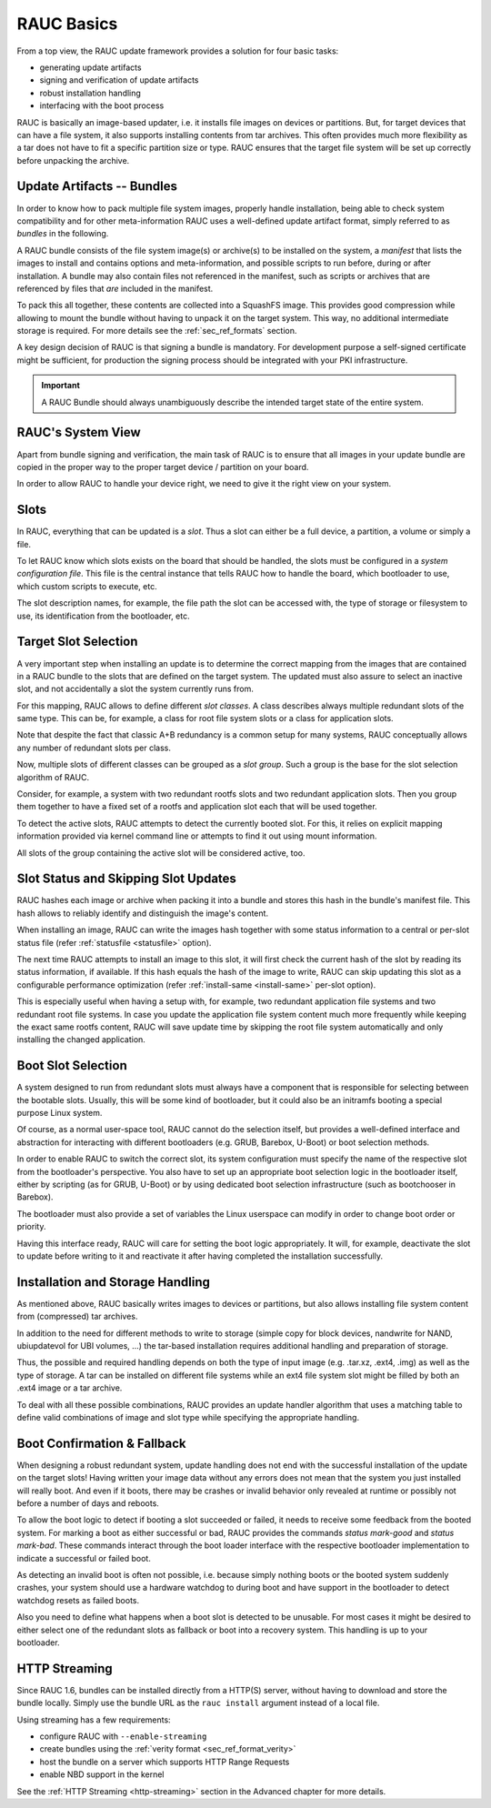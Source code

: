 RAUC Basics
===========

From a top view, the RAUC update framework provides a solution for four basic
tasks:

* generating update artifacts
* signing and verification of update artifacts
* robust installation handling
* interfacing with the boot process

RAUC is basically an image-based updater, i.e. it installs file images on
devices or partitions.
But, for target devices that can have a file system, it also supports
installing contents from tar archives.
This often provides much more flexibility as a tar does not have to fit a
specific partition size or type.
RAUC ensures that the target file system will be set up correctly before
unpacking the archive.

Update Artifacts -- Bundles
---------------------------

In order to know how to pack multiple file system images, properly handle
installation, being able to check system compatibility and for other
meta-information RAUC uses a well-defined update artifact format, simply
referred to as *bundles* in the following.


A RAUC bundle consists of the file system image(s) or archive(s) to be installed
on the system, a *manifest* that lists the images to install and contains
options and meta-information, and possible scripts to run before, during or
after installation.
A bundle may also contain files not referenced in the manifest,
such as scripts or archives that are referenced by files that *are*
included in the manifest.

To pack this all together, these contents are collected into a SquashFS image.
This provides good compression while allowing to mount the bundle without
having to unpack it on the target system.
This way, no additional intermediate storage is required.
For more details see the :ref:`sec_ref_formats` section.

A key design decision of RAUC is that signing a bundle is mandatory.
For development purpose a self-signed certificate might be sufficient,
for production the signing process should be integrated with your PKI
infrastructure.

.. important:: A RAUC Bundle should always unambiguously describe the
  intended target state of the entire system.


RAUC's System View
------------------

Apart from bundle signing and verification, the main task of RAUC is to ensure
that all images in your update bundle are copied in the proper way to the proper
target device / partition on your board.

In order to allow RAUC to handle your device right, we need to give it the
right view on your system.

Slots
-----

In RAUC, everything that can be updated is a *slot*.
Thus a slot can either be a full device, a partition, a volume or simply a file.

To let RAUC know which slots exists on the board that should be handled,
the slots must be configured in a *system configuration file*.
This file is the central instance that tells RAUC how to handle the board, which
bootloader to use, which custom scripts to execute, etc.

The slot description names, for example, the file path the slot can be accessed
with, the type of storage or filesystem to use, its identification from the
bootloader, etc.

Target Slot Selection
---------------------

A very important step when installing an update is to determine the correct
mapping from the images that are contained in a RAUC bundle to the slots that
are defined on the target system.
The updated must also assure to select an inactive slot, and not accidentally a
slot the system currently runs from.

For this mapping, RAUC allows to define different *slot classes*.
A class describes always multiple redundant slots of the same type.
This can be, for example, a class for root file system slots or a
class for application slots.

Note that despite the fact that classic A+B redundancy is a common setup for
many systems, RAUC conceptually allows any number of redundant slots per class.

Now, multiple slots of different classes can be grouped as a *slot group*.
Such a group is the base for the slot selection algorithm of RAUC.

Consider, for example, a system with two redundant rootfs slots and two
redundant application slots. Then you group them together to have a fixed set
of a rootfs and application slot each that will be used together.

.. image:: images/rauc-multi-image.svg
   :width: 500
   :align: center

To detect the active slots, RAUC attempts to detect the currently booted slot.
For this, it relies on explicit mapping information provided via kernel command
line or attempts to find it out using mount information.

All slots of the group containing the active slot will be considered active,
too.

Slot Status and Skipping Slot Updates
-------------------------------------

RAUC hashes each image or archive when packing it into a bundle and stores this
hash in the bundle's manifest file.
This hash allows to reliably identify and distinguish the image's content.

When installing an image, RAUC can write the images hash together with some
status information to a central or per-slot status file
(refer :ref:`statusfile <statusfile>` option).

The next time RAUC attempts to install an image to this slot, it will first
check the current hash of the slot by reading its status information, if
available.
If this hash equals the hash of the image to write, RAUC can skip updating this
slot as a configurable performance optimization
(refer :ref:`install-same <install-same>` per-slot option).

This is especially useful when having a setup with, for example, two redundant
application file systems and two redundant root file systems. In case you
update the application file system content much more frequently while keeping
the exact same rootfs content, RAUC will save update time by skipping the root
file system automatically and only installing the changed application.

.. _sec-boot-slot:

Boot Slot Selection
-------------------

A system designed to run from redundant slots must always have a component that
is responsible for selecting between the bootable slots.
Usually, this will be some kind of bootloader, but it could also be an initramfs
booting a special purpose Linux system.

Of course, as a normal user-space tool, RAUC cannot do the selection itself, but
provides a well-defined interface and abstraction for interacting with different
bootloaders (e.g. GRUB, Barebox, U-Boot) or boot selection methods.

.. image:: images/bootloader_interface.svg
   :width: 500
   :align: center

In order to enable RAUC to switch the correct slot, its system configuration
must specify the name of the respective slot from the bootloader's perspective.
You also have to set up an appropriate boot selection logic in the bootloader
itself, either by scripting (as for GRUB, U-Boot) or by using dedicated boot
selection infrastructure (such as bootchooser in Barebox).

The bootloader must also provide a set of variables the Linux userspace can
modify in order to change boot order or priority.

Having this interface ready, RAUC will care for setting the boot logic
appropriately.
It will, for example, deactivate the slot to update before writing to it
and reactivate it after having completed the installation successfully.

Installation and Storage Handling
---------------------------------

As mentioned above, RAUC basically writes images to devices or partitions, but
also allows installing file system content from (compressed) tar archives.

In addition to the need for different methods to write to storage (simple copy
for block devices, nandwrite for NAND, ubiupdatevol for UBI volumes, …) the
tar-based installation requires additional handling and preparation of storage.

Thus, the possible and required handling depends on both the type of input
image (e.g. .tar.xz, .ext4, .img) as well as the type of storage.
A tar can be installed on different file systems while an ext4 file system slot
might be filled by both an .ext4 image or a tar archive.

To deal with all these possible combinations, RAUC provides an update handler
algorithm that uses a matching table to define valid combinations of image and
slot type while specifying the appropriate handling.

.. image:: images/rauc_update_handler.svg
   :width: 400
   :align: center

Boot Confirmation & Fallback
----------------------------

When designing a robust redundant system, update handling does not end with the
successful installation of the update on the target slots!
Having written your image data without any errors does not mean that the system
you just installed will really boot.
And even if it boots, there may be crashes or invalid behavior only revealed
at runtime or possibly not before a number of days and reboots.

To allow the boot logic to detect if booting a slot succeeded or failed,
it needs to receive some feedback from the booted system.
For marking a boot as either successful or bad, RAUC provides the commands
`status mark-good` and `status mark-bad`.
These commands interact through the boot loader interface with the respective
bootloader implementation to indicate a successful or failed boot.

As detecting an invalid boot is often not possible, i.e. because simply nothing
boots or the booted system suddenly crashes, your system should use a hardware
watchdog to during boot and have support in the bootloader to detect watchdog
resets as failed boots.

Also you need to define what happens when a boot slot is detected to be
unusable.
For most cases it might be desired to either select one of the redundant slots
as fallback or boot into a recovery system.
This handling is up to your bootloader.

HTTP Streaming
--------------

Since RAUC 1.6, bundles can be installed directly from a HTTP(S) server,
without having to download and store the bundle locally.
Simply use the bundle URL as the ``rauc install`` argument instead of a local
file.

Using streaming has a few requirements:

* configure RAUC with ``--enable-streaming``
* create bundles using the :ref:`verity format <sec_ref_format_verity>`
* host the bundle on a server which supports HTTP Range Requests
* enable NBD support in the kernel

See the :ref:`HTTP Streaming <http-streaming>` section in the Advanced chapter
for more details.
